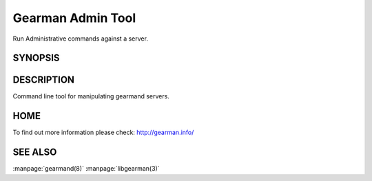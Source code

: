 ==================
Gearman Admin Tool
==================

Run Administrative commands against a server.

--------
SYNOPSIS
--------

.. program:: gearadmin

.. option:: --help

   Provice help about the program.

.. option:: --create-function

   Create a function from the server.

.. option:: -h [ --host ] arg (=localhost)i

   Connect to the host

.. option:: -p [ --port ] arg (=4730)

   Port number or service to use for connection

.. option:: --drop-function

   Drop a function from the server.

.. option:: --server-version

   Fetch the version number for the server.

.. option:: --server-verbose

   Fetch the verbose setting for the server.

.. option:: --status

   Status for the server.

.. option:: --workers

   Workers for the server.

.. option:: --shutdown

   Shutdown server.


-----------
DESCRIPTION
-----------

Command line tool for manipulating gearmand servers.

----
HOME
----

To find out more information please check:
`http://gearman.info/ <http://gearman.info/>`_


--------
SEE ALSO
--------

:manpage:`gearmand(8)` :manpage:`libgearman(3)`

